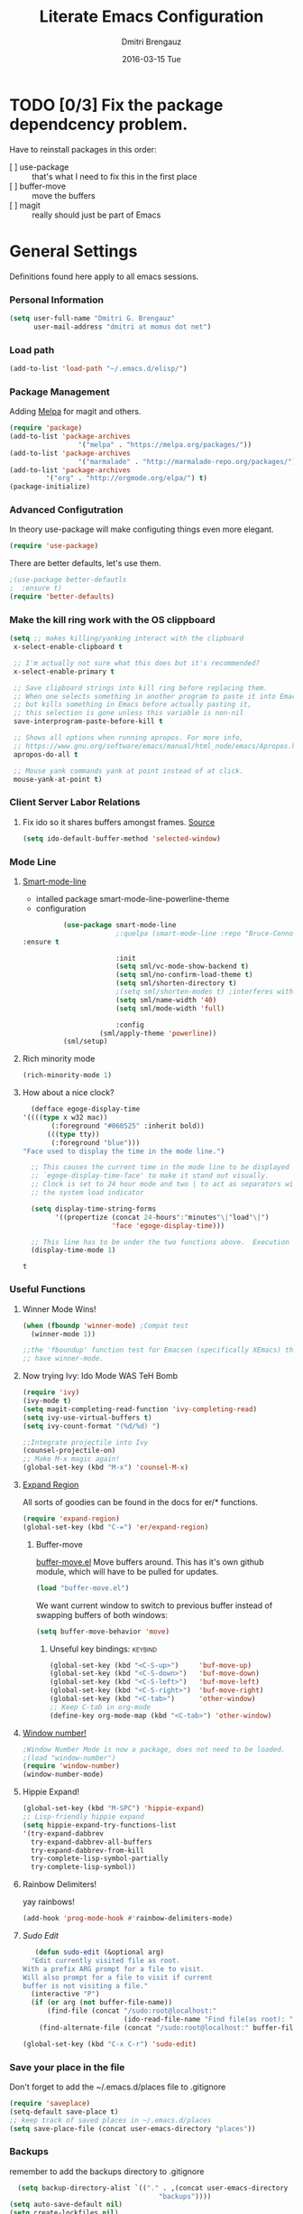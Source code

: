 #+TITLE:       Literate Emacs Configuration
#+AUTHOR:      Dmitri Brengauz
#+EMAIL:       dmitri at momus dot net
#+DATE:        2016-03-15 Tue
#+DESCRIPTION: Managing my .emacs the literate programming way with org-mode.

* TODO [0/3] Fix the package dependcency problem. 
  Have to reinstall packages in this order:
  - [ ] use-package :: that's what I need to fix this in the first place
  - [ ] buffer-move :: move the buffers
  - [ ] magit :: really should just be part of Emacs
* General Settings
  Definitions found here apply to all emacs sessions.
*** Personal Information
    #+NAME: literate_init.el
    #+BEGIN_SRC emacs-lisp :tangle yes
        (setq user-full-name "Dmitri G. Brengauz"
              user-mail-address "dmitri at momus dot net")
    #+END_SRC

*** Load path
    #+BEGIN_SRC emacs-lisp
    (add-to-list 'load-path "~/.emacs.d/elisp/")    
    #+END_SRC

*** Package Management
    Adding [[http://melpa.org/#/getting-started][Melpa]] for magit and others.
    #+BEGIN_SRC emacs-lisp
    	(require 'package)
    	(add-to-list 'package-archives
                         '("melpa" . "https://melpa.org/packages/"))
    	(add-to-list 'package-archives
                         '("marmalade" . "http://marmalade-repo.org/packages/") t)
    	(add-to-list 'package-archives 
    		     '("org" . "http://orgmode.org/elpa/") t)
    	(package-initialize)
    #+END_SRC
    
*** Advanced Configutration
    In theory use-package will make configuting things even more elegant.
    #+BEGIN_SRC emacs-lisp
      (require 'use-package)
    #+END_SRC
    There are better defaults, let's use them.
    #+BEGIN_SRC emacs-lisp
;(use-package better-defautls
;  :ensure t)
(require 'better-defaults)
    #+END_SRC

*** Make the kill ring work with the OS clippboard
    #+BEGIN_SRC emacs-lisp
      (setq ;; makes killing/yanking interact with the clipboard
       x-select-enable-clipboard t
 
       ;; I'm actually not sure what this does but it's recommended?
       x-select-enable-primary t

       ;; Save clipboard strings into kill ring before replacing them.
       ;; When one selects something in another program to paste it into Emacs,
       ;; but kills something in Emacs before actually pasting it,
       ;; this selection is gone unless this variable is non-nil
       save-interprogram-paste-before-kill t

       ;; Shows all options when running apropos. For more info,
       ;; https://www.gnu.org/software/emacs/manual/html_node/emacs/Apropos.html
       apropos-do-all t

       ;; Mouse yank commands yank at point instead of at click.
       mouse-yank-at-point t)
    #+END_SRC
*** Client Server Labor Relations
***** Fix ido so it shares buffers amongst frames. [[http://stackoverflow.com/questions/27465616/emacsclient-will-not-allow-two-different-frames-to-have-the-same-file-open][Source]]
      #+BEGIN_SRC emacs-lisp
        (setq ido-default-buffer-method 'selected-window)
      #+END_SRC
*** Mode Line
***** [[https://github.com/Malabarba/smart-mode-line][Smart-mode-line]]
      - intalled package smart-mode-line-powerline-theme
      - configuration
	#+BEGIN_SRC emacs-lisp
          (use-package smart-mode-line
                       ;:quelpa (smart-mode-line :repo "Bruce-Connor/smart-mode-line" :fetcher github)
:ensure t

                       :init
                       (setq sml/vc-mode-show-backend t)
                       (setq sml/no-confirm-load-theme t)
                       (setq sml/shorten-directory t)
                       ;(setq sml/shorten-modes t) ;interferes with Nyan Mode
                       (setq sml/name-width '40)
                       (setq sml/mode-width 'full)

                       :config
        	       (sml/apply-theme 'powerline))
          (sml/setup)
	#+END_SRC
***** Rich minority mode
      #+BEGIN_SRC emacs-lisp
        (rich-minority-mode 1)
      #+END_SRC
***** How about a nice clock?
      #+BEGIN_SRC emacs-lisp
      (defface egoge-display-time
	'((((type x w32 mac))
           (:foreground "#060525" :inherit bold))
          (((type tty))
           (:foreground "blue")))
	"Face used to display the time in the mode line.")

      ;; This causes the current time in the mode line to be displayed in
      ;; `egoge-display-time-face' to make it stand out visually.
      ;; Clock is set to 24 hour mode and two | to act as separators with
      ;; the system load indicator

      (setq display-time-string-forms
            '((propertize (concat 24-hours":"minutes"\|"load"\|")
                          'face 'egoge-display-time)))

      ;; This line has to be under the two functions above.  Execution order matters in Elisp.
      (display-time-mode 1)
      #+END_SRC

      #+RESULTS:
      : t

*** Useful Functions
***** Winner Mode Wins!
      #+BEGIN_SRC emacs-lisp
      (when (fboundp 'winner-mode) ;Compat test
        (winner-mode 1))

      ;;the 'fboundup' function test for Emacsen (specifically XEmacs) that don't
      ;; have winner-mode.
      #+END_SRC
***** Now trying Ivy: Ido Mode WAS TeH Bomb
      #+BEGIN_SRC emacs-lisp
        (require 'ivy)
        (ivy-mode t)
        (setq magit-completing-read-function 'ivy-completing-read)
        (setq ivy-use-virtual-buffers t)
        (setq ivy-count-format "(%d/%d) ")

        ;;Integrate projectile into Ivy
        (counsel-projectile-on)
        ;; Make M-x magic again!
        (global-set-key (kbd "M-x") 'counsel-M-x)
      #+END_SRC
***** [[https://github.com/magnars/expand-region.el][Expand Region]]
      All sorts of goodies can be found in the docs for er/* functions.
      #+BEGIN_SRC emacs-lisp
        (require 'expand-region)
        (global-set-key (kbd "C-=") 'er/expand-region)
      #+END_SRC
******* Buffer-move 
          [[https://github.com/lukhas/buffer-move][buffer-move.el]] Move buffers around. This has it's own github
          module, which will have to be pulled for updates.
          #+BEGIN_SRC emacs-lisp
            (load "buffer-move.el")
          #+END_SRC

          We want current window to switch to previous buffer
          instead of swapping buffers of both windows:
          #+BEGIN_SRC emacs-lisp
            (setq buffer-move-behavior 'move)
          #+END_SRC
********* Unseful key bindings:                                       :keybind:
        #+BEGIN_SRC emacs-lisp
          (global-set-key (kbd "<C-S-up>")     'buf-move-up)
          (global-set-key (kbd "<C-S-down>")   'buf-move-down)
          (global-set-key (kbd "<C-S-left>")   'buf-move-left)
          (global-set-key (kbd "<C-S-right>")  'buf-move-right)
          (global-set-key (kbd "<C-tab>")      'other-window)
          ;; Keep C-tab in org-mode
          (define-key org-mode-map (kbd "<C-tab>") 'other-window)
        #+END_SRC

***** [[https://www.emacswiki.org/emacs/window-number.el][Window number!]]
      #+BEGIN_SRC emacs-lisp
      ;Window Number Mode is now a package, does not need to be loaded.
      ;(load "window-number")
      (require 'window-number)
      (window-number-mode)
      #+END_SRC
***** Hippie Expand!
      #+BEGIN_SRC emacs-lisp
        (global-set-key (kbd "M-SPC") 'hippie-expand)
        ;; Lisp-friendly hippie expand
        (setq hippie-expand-try-functions-list
        '(try-expand-dabbrev
          try-expand-dabbrev-all-buffers
          try-expand-dabbrev-from-kill
          try-complete-lisp-symbol-partially
          try-complete-lisp-symbol))
      #+END_SRC
***** Rainbow Delimiters!
      yay rainbows!
      #+BEGIN_SRC emacs-lisp
      (add-hook 'prog-mode-hook #'rainbow-delimiters-mode)
      #+END_SRC
***** [[ http://emacsredux.com/blog/2013/04/21/edit-files-as-root/][Sudo Edit]]
         #+BEGIN_SRC emacs-lisp
   (defun sudo-edit (&optional arg)
  "Edit currently visited file as root.
With a prefix ARG prompt for a file to visit.
Will also prompt for a file to visit if current
buffer is not visiting a file."
  (interactive "P")
  (if (or arg (not buffer-file-name))
      (find-file (concat "/sudo:root@localhost:"
                         (ido-read-file-name "Find file(as root): ")))
    (find-alternate-file (concat "/sudo:root@localhost:" buffer-file-name))))

(global-set-key (kbd "C-x C-r") 'sudo-edit)
       #+END_SRC
*** Save your place in the file
    Don't forget to add the ~/.emacs.d/places file to .gitignore
    #+BEGIN_SRC emacs-lisp
      (require 'saveplace)
      (setq-default save-place t)
      ;; keep track of saved places in ~/.emacs.d/places
      (setq save-place-file (concat user-emacs-directory "places"))
    #+END_SRC
*** Backups
    remember to add the backups directory to .gitignore
    #+BEGIN_SRC emacs-lisp
        (setq backup-directory-alist `(("." . ,(concat user-emacs-directory
                    				       "backups"))))
      (setq auto-save-default nil)
      (setq create-lockfiles nil)
    #+END_SRC
*** On-start global settings
***** Basic screen setup
      #+BEGIN_SRC emacs-lisp
        (show-paren-mode t)
        (setq show-paren-style 'expression)
        (setq show-paren-delay 0)
        (setq inhibit-startup-screen t)
        ;; Take off  the training wheels for a while longer
        (menu-bar-mode -1)
        (tool-bar-mode -1)
      #+END_SRC
***** Autocompletion better on than off.
      Currently, we are experimenting with [[http://company-mode.github.io/][company-mode]]
      #+BEGIN_SRC emacs-lisp
        (add-hook 'after-init-hook 'global-company-mode)
        ;(with-eval-after-load 'company
        ;  (add-to-list 'company-backends 'company-elm))
      #+END_SRC
***** Window number mode
      Now installed from Melpa
      #+BEGIN_SRC emacs-lisp
        (require 'window-number)
        (window-number-mode 1)
        ;; Remaps the default window switch key to use window-number mode
        (global-set-key "\C-xo"  'window-number-switch)
        ;; Use the Meta key to switch between frames.
        (window-number-meta-mode t)

      #+END_SRC

***** TODO Enable Company Quickhelp (from Melpa) 
      #+BEGIN_SRC emacs-lisp
        (company-quickhelp-mode 1)
      #+END_SRC
* [[https://www.gnu.org/software/emacs/manual/html_node/emacs/Registers.html][Registers]]                                                         :keybind:
  These are highly personalizable, and should probaby be saved on a per-machine basis.
*** This init file
    #+BEGIN_SRC emacs-lisp
    (set-register ?e (cons 'file "~/.emacs.d/literate_init.org"))
    #+END_SRC
    
* External Programs
*** Ledger
    #+BEGIN_SRC emacs-lisp
      (autoload 'ledger-mode "ledger-mode" "A major mode for Ledger" t)
      (add-to-list 'load-path
         (expand-file-name "~/usr/src/ledger/lisp/"))
         (add-to-list 'auto-mode-alist '("\\.ledger$" . ledger-mode))
    #+END_SRC
*** Web Browser
***** TODO [0/1]Set Conkeror as default browser. 
      - [ ] Make clicked links open in existing conkeror process if
        one exist in same StumpWM window group.
* Org Mode
*** Outline View
    Generally keep it [[http://orgmode.org/manual/Clean-view.html][clean]] without too many bells and whistles
    #+BEGIN_SRC emacs-lisp
      (global-font-lock-mode 1)
      (require 'org)
      (require 'org-agenda)
      (setq org-odd-levels-only 1)
      (setq org-indent-mode t)
      (setq org-hide-leading-stars t)
    #+END_SRC

*** Code Blocks
    - Get rid of confirmation and syntax highlight code in text blocks:
      #+BEGIN_SRC emacs-lisp
        (setq org-confim-babel-evaluate nil
             org-src-fontify-natively t
            org-src-tab-acts-natively t)
      #+END_SRC
    
    - Load the languages we need; emacs-lisp we get for free.
      first you need to load them:
      #+BEGIN_SRC emacs-lisp
        (org-babel-do-load-languages
         'org-babel-load-languages
         '((R            . t)
           (css          . t)
           (ruby         . t)
           (shell        . t)
           (python       . t)
           (emacs-lisp   . t)))
      #+END_SRC
      Then you need to require them. Shell should be installed by
      default.
      #+BEGIN_SRC emacs-lisp
        (require 'ob-ruby)
        (require 'ob-R)
        (require 'ob-python)
      #+END_SRC

*** Exporting
    - The htmlize package makes source code pretty on export
      #+BEGIN_SRC emacs-lisp
        (require 'htmlize)
      #+END_SRC
*** Capture
    - Replaces remember mode. Get stuff from your brain into org-mode
      quick!
      #+BEGIN_SRC emacs-lisp
        (setq org-default-notes-file (concat org-directory "/notes.org"))
        (define-key mode-specific-map [?a] 'org-agenda)

        (eval-after-load "org"
          '(progn
             (define-prefix-command 'org-todo-state-map)
             
             (define-key org-mode-map "\C-cx" 'org-todo-state-map)

             (define-key org-todo-state-map "x"
               #'(lambda nil (interactive) (org-todo "CANCELLED")))
             (define-key org-todo-state-map "d"
               #'(lambda nil (interactive) (org-todo "DONE")))
             (define-key org-todo-state-map "f"
               #'(lambda nil (interactive) (org-todo "DEFERRED")))
             (define-key org-todo-state-map "l"
               #'(lambda nil (interactive) (org-todo "DELEGATED")))
             (define-key org-todo-state-map "s"
               #'(lambda nil (interactive) (org-todo "STARTED")))
             (define-key org-todo-state-map "w"
               #'(lambda nil (interactive) (org-todo "WAITING")))
             (define-key org-agenda-mode-map "\C-n" 'next-line)
             (define-key org-agenda-keymap "\C-n" 'next-line)
             (define-key org-agenda-mode-map "\C-p" 'previous-line)
             (define-key org-agenda-keymap "\C-p" 'previous-line)
             )
          )
        ;; ;;https://lists.gnu.org/archive/html/emacs-orgmode/2008-07/msg00027.html]
        ;; ;; an (easier and cleaner, I think) alternate way to achieve
        ;; ;;this would be something like this:

        ;; (setq org-use-fast-todo-selection t)
        ;; (setq org-todo-keywords
        ;;       '((sequence "TODO(t)"
        ;;                   "STARTED(s)"
        ;;                   "WAITING(w)"
        ;;                   "DELEGATED(l)" "|"
        ;;                   "DONE(d)"
        ;;                   "DEFERRED(f)")))
       

      #+END_SRC
*** Agenda
    #+BEGIN_SRC emacs-lisp

    #+END_SRC
* Magit
*** Basic Config
    If there is more to be done, remember to use-package
    #+BEGIN_SRC emacs-lisp
     (require 'magit)
    #+END_SRC
    

*** MagitHub
    Remember to isntall the [[https://hub.github.com/hub][hub]] package with your favorite package manager.
    #+BEGIN_SRC emacs-lisp
     (use-package magithub
                  :after magit
                  :config 
                   (magithub-feature-autoinject t))
    #+END_SRC

*** Keybindings                                                     :keybind:
    #+BEGIN_SRC emacs-lisp
     (global-set-key (kbd "C-x g") 'magit-status)
    #+END_SRC
* Eshell
*** We start Eshell so much, it really needs its own keybinding :keybind:
    #+BEGIN_SRC emacs-lisp
      (global-set-key (kbd "C-c e") 'eshell)
    #+END_SRC

*** TODO Get rid of seperate Eshell file
*** Nyan prompt
    Because why not?
    #+BEGIN_SRC emacs-lisp
    (add-hook 'eshell-load-hook 'nyan-prompt-enable)
    #+END_SRC
* Language Independent
***** [[https://github.com/bbatsov/projectile][Projectile]]
      #+BEGIN_SRC emacs-lisp
      (projectile-global-mode)
      #+END_SRC
***** [[http://www.flycheck.org/en/latest/user/flycheck-versus-flymake.html#flycheck-versus-flymake][Flycheck]] is the now, as flymake seems caput.
      #+BEGIN_SRC emacs-lisp
      (global-flycheck-mode)
      #+END_SRC
***** Yes-No- who needs them?
      #+BEGIN_SRC 
      (fset 'yes-or-no-p 'y-or-n-p)
      #+END_SRC
***** Prettify Symbols! It's time
******* We want it everywhere!
        Alists are stored with in their language's section.
        #+BEGIN_SRC emacs-lisp
          (global-prettify-symbols-mode +1)
          (setq prettify-symbols-unprettify-at-point t)
        #+END_SRC

* Language Specfic
*** Ruby and Rails
    Most recentrly redone using [[https://lorefnon.me/2014/02/02/configuring-emacs-for-rails.html][this tutorial]]
***** Syntax Checking
      Using [[http://www.flycheck.org/en/latest/user/flycheck-versus-flymake.html#flycheck-versus-flymake][flycheck]] as flymake seems caput.
      #+BEGIN_SRC emacs-lisp
        ;(require 'flycheck-ruby)
        (add-hook 'ruby-mode-hook 'flymake-ruby-load)
      #+END_SRC
***** RVM 							    :keybind:
      #+BEGIN_SRC emacs-lisp
        (require 'rvm)
        ;; use rvm’s default ruby for the current Emacs session
        (rvm-use-default)
        ;; Integrate RVM into my Ruby editing experience
        ;; http://devblog.avdi.org/2011/10/11/rvm-el-and-inf-ruby-emacs-reboot-14/

        (add-hook 'ruby-mode-hook
            (lambda () (rvm-activate-corresponding-ruby)))

        (global-set-key (kbd "C-c r a") 'rvm-activate-corresponding-ruby)
        ;; Stolen from https://rejeep.github.io/emacs/elisp/ruby/2010/11/10/ruby-interpolation.html

        (defun ruby-interpolate ()
          "In a double quoted string, interpolate."
                (interactive)
                (insert "#")
                (when (and
                   (looking-back "\".*")
                   (looking-at ".*\""))
                  (insert "{}")
                  (backward-char 1)))
          ; (define-key ruby-mode-map (kbd "#") 'ruby-interpolate)

      #+END_SRC
***** [[https://github.com/bbatsov/rubocop-emacs][Rubocop]]
      #+BEGIN_SRC emacs-lisp
        (require 'rubocop)
        (add-hook 'ruby-mode-hook #'rubocop-mode)
      #+END_SRC
***** 
*** R (ESS)
    #+BEGIN_SRC emacs-lisp
      (use-package ess
        :ensure t
        :init (require 'ess-site))
    #+END_SRC
    
    TODO: This should fix this [[https://github.com/jimhester/lintr/issues/79][bug]], but it dosen't
    #+BEGIN_SRC emacs-lisp
    (setq  flycheck-lintr-caching nil)
    #+END_SRC

*** Java - emacs-eclim
    #+BEGIN_SRC emacs-lisp
      (require 'eclim)
      (add-hook 'java-mode-hook 'eclim-mode)

      (setq eclimd-default-workspace '"~/usr/src/java/workspace")

      (require 'eclimd)
    #+END_SRC
***** use company-mode with Eclim
      #+BEGIN_SRC emacs-lisp
        ;; Adjust Eclim for non-standard Eclipse directories.
        (add-to-list 'eclim-eclipse-dirs '"~/usr/opt/eclipse")
        (setq eclim-executable '"~/usr/opt/eclipse/eclim")
        ;; Display compitation error messages in the echo area:
        (setq help-at-pt-display-when-idle t)
        (setq help-at-pt-timer-delay 0.1)
        (help-at-pt-set-timer)

        ;;Auto complete is through Company Mode
        (require 'company-emacs-eclim)
        (company-emacs-eclim-setup)
      #+END_SRC

*** XML
    Configured using [[https://fedoraproject.org/wiki/How_to_use_Emacs_for_XML_editing][this tutorial]]
    Make sure all XMLis stuff is edited with nxml-mode
    #+BEGIN_SRC emacs-lisp
      (setq auto-mode-alist (cons '("\\.xml$" . nxml-mode) auto-mode-alist))
      (setq auto-mode-alist (cons '("\\.xsl$" . nxml-mode) auto-mode-alist))
      (setq auto-mode-alist (cons '("\\.xhtml$" . nxml-mode) auto-mode-alist))
      (setq auto-mode-alist (cons '("\\.page$" . nxml-mode) auto-mode-alist))
      (autoload 'xml-mode "nxml" "XML editing mode" t)

      (eval-after-load 'rng-loc
        '(add-to-list 'rng-schema-locating-files "~/.schema/schema.xml"))
      (global-set-key [C-return] 'completion-at-point)
    #+END_SRC

*** Common Lisp
***** Point to the local SBCL installation
      #+BEGIN_SRC emacs-lisp
        (setq inferior-lisp-program "/home/kwaku/usr/bin/sbcl")
        (setq slime-contribs '(slime-fancy))
      #+END_SRC
***** Automatically load paredit when editing a Lisp file
      #+BEGIN_SRC emacs-lisp
        ;; More at http://www.emacswiki.org/emacs/ParEdit
        (autoload 'enable-paredit-mode "paredit" "Turn on pseudo-structural editing of Lisp code." t)
        (add-hook 'emacs-lisp-mode-hook       #'enable-paredit-mode)
        (add-hook 'eval-expression-minibuffer-setup-hook #'enable-paredit-mode)
        (add-hook 'ielm-mode-hook             #'enable-paredit-mode)
        (add-hook 'lisp-mode-hook             #'enable-paredit-mode)
        (add-hook 'lisp-interaction-mode-hook #'enable-paredit-mode)
        (add-hook 'scheme-mode-hook           #'enable-paredit-mode)

        ;; eldoc-mode shows documentation in the minibuffer when writing code
        ;; http://www.emacswiki.org/emacs/ElDoc
        (add-hook 'emacs-lisp-mode-hook 'turn-on-eldoc-mode)
        (add-hook 'lisp-interaction-mode-hook 'turn-on-eldoc-mode)
        (add-hook 'ielm-mode-hook 'turn-on-eldoc-mode)
      #+END_SRC
*** Clojure
***** Set up and configure the necessary packages.
      #+BEGIN_SRC emacs-lisp
      (use-package clojure-mode
         :ensure t
         )
      (use-package cider
         :ensure t)
      #+END_SRC
***** Prettify Symbols!
      #+BEGIN_SRC emacs-lisp
        (defvar clojure-prettify-alist '())
        ;;http://endlessparentheses.com/using-prettify-symbols-in-clojure-and-elisp-without-breaking-indentation.html
        (add-to-list 'clojure-prettify-alist
                     '("<=" . (?· (Br . Bl) ?≤)))
        (add-to-list 'clojure-prettify-alist
                     '(">=" . (?· (Br . Bl) ?≥)))

        ; ⇨, 🡒, or →
        (add-to-list 'clojure-prettify-alist
                     '("->" . (?\s (Br . Bl) ?\s (Bc . Bc) ?🠊)))
        (add-to-list 'clojure-prettify-alist
                     '("->>" . (?\s (Br . Bl) ?\s (Br . Bl) ?\s
                                    (Bc . Br) ?🠊 (Bc . Bl) ?🠊)))

        (eval-after-load 'clojure-mode
          '(setq clojure-prettify-symbols-alist
                 (append clojure-prettify-alist
                         clojure--prettify-symbols-alist)))
      #+END_SRC
***** Stuff from  [[http://www.braveclojure.com/basic-emacs/][Brave Clojure]] that needs refactoring.
      #+BEGIN_SRC emacs-lisp
      	;; Enable paredit for Clojure
      	(add-hook 'clojure-mode-hook 'enable-paredit-mode)

      	;; This is useful for working with camel-case tokens, like names of
      	;; Java classes (e.g. JavaClassName)
      	(add-hook 'clojure-mode-hook 'subword-mode)

      	;; A little more syntax highlighting
      	(require 'clojure-mode-extra-font-locking)

      	;; syntax hilighting for midje
      	(add-hook 'clojure-mode-hook
                  (lambda ()
                    (setq inferior-lisp-program "lein repl")
                    (font-lock-add-keywords
                     nil
                     '(("(\\(facts?\\)"
                      	(1 font-lock-keyword-face))
    		   ("(\\(background?\\)"
                      	(1 font-lock-keyword-face))))
                    (define-clojure-indent (fact 1))
                    (define-clojure-indent (facts 1))))

      	;;;;
      	;; Cider
      	;;;;

      	;; provides minibuffer documentation for the code you're typing into the repl
      	(add-hook 'cider-mode-hook 'cider-turn-on-eldoc-mode)

      	;; go right to the REPL buffer when it's finished connecting
      	(setq cider-repl-pop-to-buffer-on-connect t)

      	;; When there's a cider error, show its buffer and switch to it
      	(setq cider-show-error-buffer t)
      	(setq cider-auto-select-error-buffer t)

      	;; Where to store the cider history.
      	(setq cider-repl-history-file "~/.emacs.d/cider-history")

      	;; Wrap when navigating history.
      	(setq cider-repl-wrap-history t)

      	;; enable paredit in your REPL
      	(add-hook 'cider-repl-mode-hook 'paredit-mode)

      	;; Use clojure mode for other extensions
      	(add-to-list 'auto-mode-alist '("\\.edn$" . clojure-mode))
      	(add-to-list 'auto-mode-alist '("\\.boot$" . clojure-mode))
      	(add-to-list 'auto-mode-alist '("\\.cljs.*$" . clojure-mode))
      	(add-to-list 'auto-mode-alist '("lein-env" . enh-ruby-mode))


      	;; key bindings
      	;; these help me out with the way I usually develop web apps
      	(defun cider-start-http-server ()
          (interactive)
          (cider-load-current-buffer)
          (let ((ns (cider-current-ns)))
            (cider-repl-set-ns ns)
            (cider-interactive-eval (format "(println '(def server (%s/start))) (println 'server)" ns))
            (cider-interactive-eval (format "(def server (%s/start)) (println server)" ns))))


      	(defun cider-refresh ()
          (interactive)
          (cider-interactive-eval (format "(user/reset)")))

      	(defun cider-user-ns ()
          (interactive)
          (cider-repl-set-ns "kwaku"))

      	(eval-after-load 'cider
          '(progn
             (define-key clojure-mode-map (kbd "C-c C-v") 'cider-start-http-server)
             (define-key clojure-mode-map (kbd "C-M-r") 'cider-refresh)
             (define-key clojure-mode-map (kbd "C-c u") 'cider-user-ns)
             (define-key cider-mode-map (kbd "C-c u") 'cider-user-ns)))
      #+END_SRC
*** JavaScript and CoffeeSript
    #+BEGIN_SRC emacs-lisp
      (add-to-list 'auto-mode-alist '("\\.js$" . js-mode))
      (add-hook 'js-mode-hook 'subword-mode)
      (add-hook 'html-mode-hook 'subword-mode)
      (setq js-indent-level 2)
      (eval-after-load "sgml-mode"
        '(progn
           (require 'tagedit)
           (tagedit-add-paredit-like-keybindings)
           (add-hook 'html-mode-hook (lambda () (tagedit-mode 1)))))


      ;; coffeescript
      (add-to-list 'auto-mode-alist '("\\.coffee.erb$" . coffee-mode))
      (add-hook 'coffee-mode-hook 'subword-mode)
      (add-hook 'coffee-mode-hook 'highlight-indentation-current-column-mode)
      (add-hook 'coffee-mode-hook
                (defun coffee-mode-newline-and-indent ()
                  (define-key coffee-mode-map "\C-j" 'coffee-newline-and-indent)
                  (setq coffee-cleanup-whitespace nil)))
      (custom-set-variables
       '(coffee-tab-width 2))
    #+END_SRC
* My Own Private Functions
*** point-int
    Where are you in the buffer? point-int will tell you.
    #+BEGIN_SRC emacs-lisp
      ;;; Commentary:
      ;;If you're cool, you say it "po-int-int"
      ;;; Code:
      (defun point-int ()
        "Return the point under the cursor.
      Interactive wrapper for \\[point]"
        (interactive)
        (print (point)))
    #+END_SRC
*** ert-it
    This is for using ert in excerisim tests. Since it's under "rapid
    development," it is loaded from its repo on the system
    #+BEGIN_SRC emacs-lisp
      (load "~/repos/lisp/ert-it/ert-it.el")
    #+END_SRC
* And the rest
  I will gradually rewrite this a to be literate, and such, but for
  now everything else in my old init goes here. It is also part of the
  plan to get rid of config files in the elisp directory and put most of that here.
  #+BEGIN_SRC emacs-lisp

    ;;Eshell!
    (load "my_eshell")

    

    ;; We like desktop save mode, however, it is a bad idea to keep saved
    ;; desktops in a git repository.  So while it is enabled, make sure that
    ;; the desktop directory is in git ignore
        (desktop-save-mode 1)
        (add-to-list 'desktop-path  '"~/.emacs.d/desktops" )


    ;;Edit browser text-areas with Emacs!
    ;(require 'edit-server)
    ;(edit-server-start)
    ;;Some basic config options

  #+END_SRC
